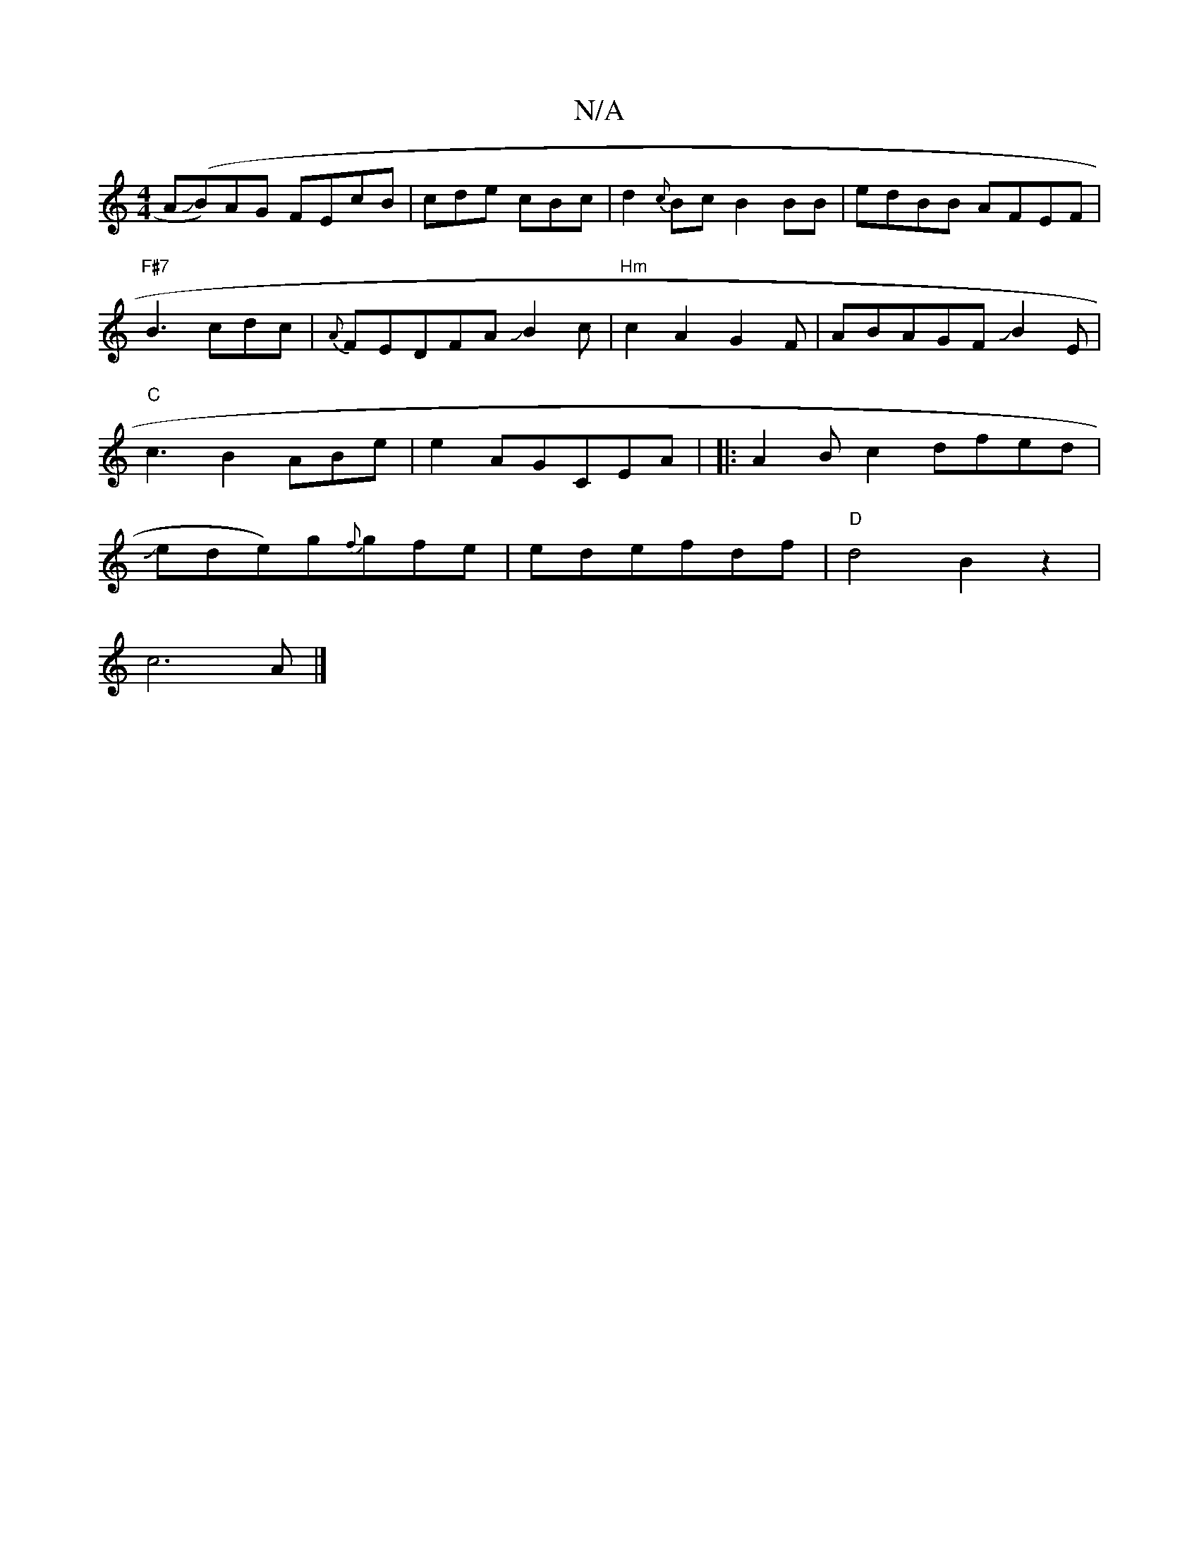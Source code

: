 X:1
T:N/A
M:4/4
R:N/A
K:Cmajor
AJ(B)AG FEcB|cde cBc|d2{c}Bc B2BB|-edBB AFEF |"F#7"B3cdc|{A}FEDFAJB2c|
"Hm"c2A2G2F|ABAGFJB2E|"C"c3B2ABe|
e2 AGCEA|
|:A2Bc2dfed|
Jede)g{f}gfe|
edefdf-|"D" d4 B2z2|!c6A|]

|:d4 fd|e2 cBGF|LB"E2E!F2A2F2z